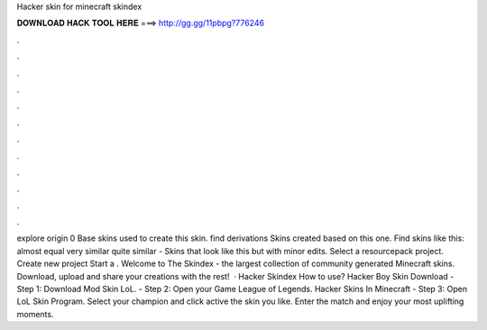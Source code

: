 Hacker skin for minecraft skindex

𝐃𝐎𝐖𝐍𝐋𝐎𝐀𝐃 𝐇𝐀𝐂𝐊 𝐓𝐎𝐎𝐋 𝐇𝐄𝐑𝐄 ===> http://gg.gg/11pbpg?776246

.

.

.

.

.

.

.

.

.

.

.

.

explore origin 0 Base skins used to create this skin. find derivations Skins created based on this one. Find skins like this: almost equal very similar quite similar - Skins that look like this but with minor edits. Select a resourcepack project. Create new project Start a . Welcome to The Skindex - the largest collection of community generated Minecraft skins. Download, upload and share your creations with the rest!  · Hacker Skindex How to use? Hacker Boy Skin Download - Step 1: Download Mod Skin LoL. - Step 2: Open your Game League of Legends. Hacker Skins In Minecraft - Step 3: Open LoL Skin Program. Select your champion and click active the skin you like. Enter the match and enjoy your most uplifting moments.